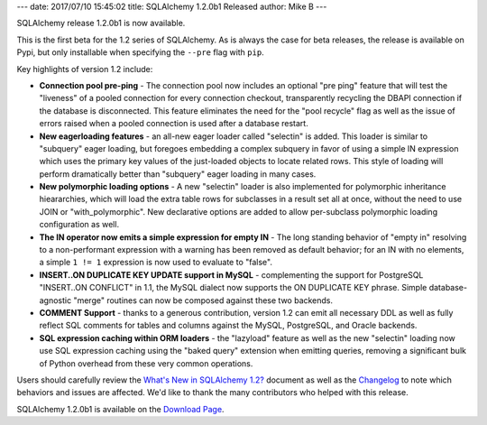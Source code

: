 ---
date: 2017/07/10 15:45:02
title: SQLAlchemy 1.2.0b1 Released
author: Mike B
---

SQLAlchemy release 1.2.0b1 is now available.

This is the first beta for the 1.2 series of SQLAlchemy.  As is always
the case for beta releases, the release is available on Pypi, but only
installable when specifying the ``--pre`` flag with ``pip``.

Key highlights of version 1.2 include:

* **Connection pool pre-ping** - The connection pool now includes an optional
  "pre ping" feature that will test the "liveness" of a pooled connection   for
  every connection checkout, transparently recycling the DBAPI   connection if
  the database is disconnected.  This feature eliminates the need for the "pool
  recycle" flag   as well as the issue of errors raised when a pooled connection
  is   used after a database restart.

* **New eagerloading features** - an all-new eager loader called "selectin" is
  added.  This loader is similar to "subquery" eager loading, but foregoes
  embedding a complex subquery in favor of using a simple IN expression
  which uses the primary key values of the just-loaded objects to locate related
  rows.   This style of loading will perform dramatically better than
  "subquery" eager loading in many cases.

* **New polymorphic loading options** - A new "selectin" loader is also
  implemented for polymorphic inheritance hieararchies, which will load the
  extra table rows for subclasses in a result set all at once, without the
  need to use JOIN or "with_polymorphic".   New declarative options are added
  to allow per-subclass polymorphic loading configuration as well.

* **The IN operator now emits a simple expression for empty IN** - The long
  standing behavior of "empty in" resolving to a non-performant expression
  with a warning has been removed as default behavior; for an IN with no
  elements, a simple ``1 != 1`` expression is now used to evaluate to "false".

* **INSERT..ON DUPLICATE KEY UPDATE support in MySQL** - complementing the
  support for PostgreSQL "INSERT..ON CONFLICT" in 1.1, the MySQL dialect
  now supports the ON DUPLICATE KEY phrase.   Simple database-agnostic
  "merge" routines can now be composed against these two backends.

* **COMMENT Support** - thanks to a generous contribution, version 1.2
  can emit all necessary DDL as well as fully reflect SQL comments for tables
  and columns against the MySQL, PostgreSQL, and Oracle backends.

* **SQL expression caching within ORM loaders** - the "lazyload" feature
  as well as the new "selectin" loading now use SQL expression caching using
  the "baked query" extension when emitting queries, removing a significant
  bulk of Python overhead from these very common operations.


Users should carefully review the `What's New in SQLAlchemy 1.2? </docs/latest/changelog/migration_12.html>`_ document as well as the `Changelog </changelog/CHANGES_1_2_0b1>`_ to
note which behaviors and issues are affected.   We'd like to thank
the many contributors who helped with this release.

SQLAlchemy 1.2.0b1 is available on the `Download Page </download.html>`_.
